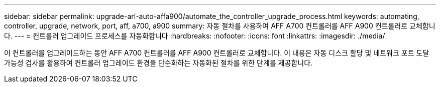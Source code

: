 ---
sidebar: sidebar 
permalink: upgrade-arl-auto-affa900/automate_the_controller_upgrade_process.html 
keywords: automating, controller, upgrade, network, port, aff, a700, a900 
summary: 자동 절차를 사용하여 AFF A700 컨트롤러를 AFF A900 컨트롤러로 교체합니다. 
---
= 컨트롤러 업그레이드 프로세스를 자동화합니다
:hardbreaks:
:nofooter: 
:icons: font
:linkattrs: 
:imagesdir: ./media/


[role="lead"]
이 컨트롤러를 업그레이드하는 동안 AFF A700 컨트롤러를 AFF A900 컨트롤러로 교체합니다. 이 내용은 자동 디스크 할당 및 네트워크 포트 도달 가능성 검사를 활용하여 컨트롤러 업그레이드 환경을 단순화하는 자동화된 절차를 위한 단계를 제공합니다.
